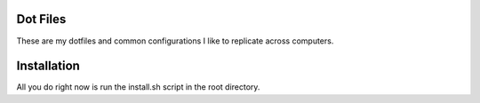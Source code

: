 Dot Files
=======================

These are my dotfiles and common configurations I like to replicate across computers.


Installation
=============

All you do right now is run the install.sh script in the root directory.
